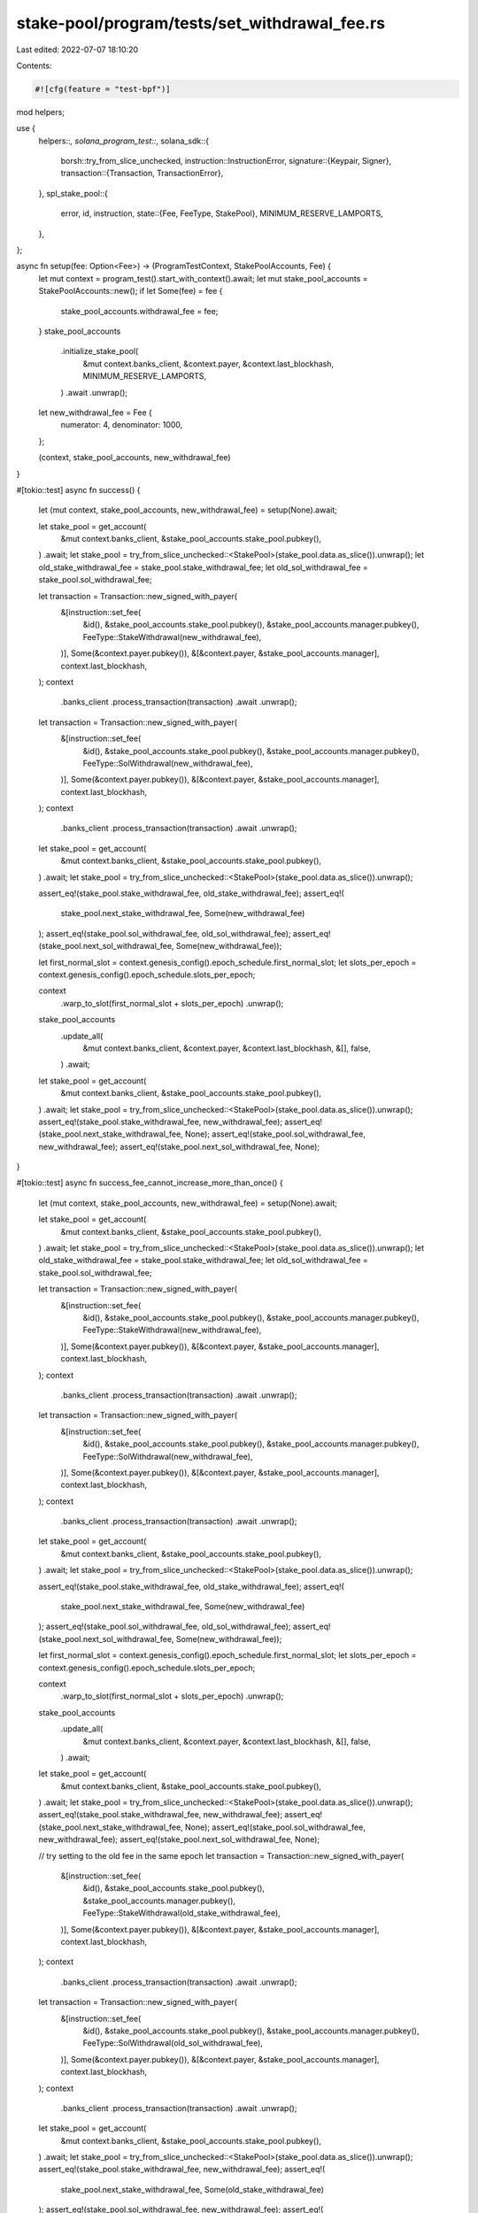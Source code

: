 stake-pool/program/tests/set_withdrawal_fee.rs
==============================================

Last edited: 2022-07-07 18:10:20

Contents:

.. code-block:: rs

    #![cfg(feature = "test-bpf")]

mod helpers;

use {
    helpers::*,
    solana_program_test::*,
    solana_sdk::{
        borsh::try_from_slice_unchecked,
        instruction::InstructionError,
        signature::{Keypair, Signer},
        transaction::{Transaction, TransactionError},
    },
    spl_stake_pool::{
        error, id, instruction,
        state::{Fee, FeeType, StakePool},
        MINIMUM_RESERVE_LAMPORTS,
    },
};

async fn setup(fee: Option<Fee>) -> (ProgramTestContext, StakePoolAccounts, Fee) {
    let mut context = program_test().start_with_context().await;
    let mut stake_pool_accounts = StakePoolAccounts::new();
    if let Some(fee) = fee {
        stake_pool_accounts.withdrawal_fee = fee;
    }
    stake_pool_accounts
        .initialize_stake_pool(
            &mut context.banks_client,
            &context.payer,
            &context.last_blockhash,
            MINIMUM_RESERVE_LAMPORTS,
        )
        .await
        .unwrap();
    let new_withdrawal_fee = Fee {
        numerator: 4,
        denominator: 1000,
    };

    (context, stake_pool_accounts, new_withdrawal_fee)
}

#[tokio::test]
async fn success() {
    let (mut context, stake_pool_accounts, new_withdrawal_fee) = setup(None).await;

    let stake_pool = get_account(
        &mut context.banks_client,
        &stake_pool_accounts.stake_pool.pubkey(),
    )
    .await;
    let stake_pool = try_from_slice_unchecked::<StakePool>(stake_pool.data.as_slice()).unwrap();
    let old_stake_withdrawal_fee = stake_pool.stake_withdrawal_fee;
    let old_sol_withdrawal_fee = stake_pool.sol_withdrawal_fee;

    let transaction = Transaction::new_signed_with_payer(
        &[instruction::set_fee(
            &id(),
            &stake_pool_accounts.stake_pool.pubkey(),
            &stake_pool_accounts.manager.pubkey(),
            FeeType::StakeWithdrawal(new_withdrawal_fee),
        )],
        Some(&context.payer.pubkey()),
        &[&context.payer, &stake_pool_accounts.manager],
        context.last_blockhash,
    );
    context
        .banks_client
        .process_transaction(transaction)
        .await
        .unwrap();

    let transaction = Transaction::new_signed_with_payer(
        &[instruction::set_fee(
            &id(),
            &stake_pool_accounts.stake_pool.pubkey(),
            &stake_pool_accounts.manager.pubkey(),
            FeeType::SolWithdrawal(new_withdrawal_fee),
        )],
        Some(&context.payer.pubkey()),
        &[&context.payer, &stake_pool_accounts.manager],
        context.last_blockhash,
    );
    context
        .banks_client
        .process_transaction(transaction)
        .await
        .unwrap();

    let stake_pool = get_account(
        &mut context.banks_client,
        &stake_pool_accounts.stake_pool.pubkey(),
    )
    .await;
    let stake_pool = try_from_slice_unchecked::<StakePool>(stake_pool.data.as_slice()).unwrap();

    assert_eq!(stake_pool.stake_withdrawal_fee, old_stake_withdrawal_fee);
    assert_eq!(
        stake_pool.next_stake_withdrawal_fee,
        Some(new_withdrawal_fee)
    );
    assert_eq!(stake_pool.sol_withdrawal_fee, old_sol_withdrawal_fee);
    assert_eq!(stake_pool.next_sol_withdrawal_fee, Some(new_withdrawal_fee));

    let first_normal_slot = context.genesis_config().epoch_schedule.first_normal_slot;
    let slots_per_epoch = context.genesis_config().epoch_schedule.slots_per_epoch;

    context
        .warp_to_slot(first_normal_slot + slots_per_epoch)
        .unwrap();
    stake_pool_accounts
        .update_all(
            &mut context.banks_client,
            &context.payer,
            &context.last_blockhash,
            &[],
            false,
        )
        .await;

    let stake_pool = get_account(
        &mut context.banks_client,
        &stake_pool_accounts.stake_pool.pubkey(),
    )
    .await;
    let stake_pool = try_from_slice_unchecked::<StakePool>(stake_pool.data.as_slice()).unwrap();
    assert_eq!(stake_pool.stake_withdrawal_fee, new_withdrawal_fee);
    assert_eq!(stake_pool.next_stake_withdrawal_fee, None);
    assert_eq!(stake_pool.sol_withdrawal_fee, new_withdrawal_fee);
    assert_eq!(stake_pool.next_sol_withdrawal_fee, None);
}

#[tokio::test]
async fn success_fee_cannot_increase_more_than_once() {
    let (mut context, stake_pool_accounts, new_withdrawal_fee) = setup(None).await;

    let stake_pool = get_account(
        &mut context.banks_client,
        &stake_pool_accounts.stake_pool.pubkey(),
    )
    .await;
    let stake_pool = try_from_slice_unchecked::<StakePool>(stake_pool.data.as_slice()).unwrap();
    let old_stake_withdrawal_fee = stake_pool.stake_withdrawal_fee;
    let old_sol_withdrawal_fee = stake_pool.sol_withdrawal_fee;

    let transaction = Transaction::new_signed_with_payer(
        &[instruction::set_fee(
            &id(),
            &stake_pool_accounts.stake_pool.pubkey(),
            &stake_pool_accounts.manager.pubkey(),
            FeeType::StakeWithdrawal(new_withdrawal_fee),
        )],
        Some(&context.payer.pubkey()),
        &[&context.payer, &stake_pool_accounts.manager],
        context.last_blockhash,
    );
    context
        .banks_client
        .process_transaction(transaction)
        .await
        .unwrap();

    let transaction = Transaction::new_signed_with_payer(
        &[instruction::set_fee(
            &id(),
            &stake_pool_accounts.stake_pool.pubkey(),
            &stake_pool_accounts.manager.pubkey(),
            FeeType::SolWithdrawal(new_withdrawal_fee),
        )],
        Some(&context.payer.pubkey()),
        &[&context.payer, &stake_pool_accounts.manager],
        context.last_blockhash,
    );
    context
        .banks_client
        .process_transaction(transaction)
        .await
        .unwrap();

    let stake_pool = get_account(
        &mut context.banks_client,
        &stake_pool_accounts.stake_pool.pubkey(),
    )
    .await;
    let stake_pool = try_from_slice_unchecked::<StakePool>(stake_pool.data.as_slice()).unwrap();

    assert_eq!(stake_pool.stake_withdrawal_fee, old_stake_withdrawal_fee);
    assert_eq!(
        stake_pool.next_stake_withdrawal_fee,
        Some(new_withdrawal_fee)
    );
    assert_eq!(stake_pool.sol_withdrawal_fee, old_sol_withdrawal_fee);
    assert_eq!(stake_pool.next_sol_withdrawal_fee, Some(new_withdrawal_fee));

    let first_normal_slot = context.genesis_config().epoch_schedule.first_normal_slot;
    let slots_per_epoch = context.genesis_config().epoch_schedule.slots_per_epoch;

    context
        .warp_to_slot(first_normal_slot + slots_per_epoch)
        .unwrap();
    stake_pool_accounts
        .update_all(
            &mut context.banks_client,
            &context.payer,
            &context.last_blockhash,
            &[],
            false,
        )
        .await;

    let stake_pool = get_account(
        &mut context.banks_client,
        &stake_pool_accounts.stake_pool.pubkey(),
    )
    .await;
    let stake_pool = try_from_slice_unchecked::<StakePool>(stake_pool.data.as_slice()).unwrap();
    assert_eq!(stake_pool.stake_withdrawal_fee, new_withdrawal_fee);
    assert_eq!(stake_pool.next_stake_withdrawal_fee, None);
    assert_eq!(stake_pool.sol_withdrawal_fee, new_withdrawal_fee);
    assert_eq!(stake_pool.next_sol_withdrawal_fee, None);

    // try setting to the old fee in the same epoch
    let transaction = Transaction::new_signed_with_payer(
        &[instruction::set_fee(
            &id(),
            &stake_pool_accounts.stake_pool.pubkey(),
            &stake_pool_accounts.manager.pubkey(),
            FeeType::StakeWithdrawal(old_stake_withdrawal_fee),
        )],
        Some(&context.payer.pubkey()),
        &[&context.payer, &stake_pool_accounts.manager],
        context.last_blockhash,
    );
    context
        .banks_client
        .process_transaction(transaction)
        .await
        .unwrap();
    let transaction = Transaction::new_signed_with_payer(
        &[instruction::set_fee(
            &id(),
            &stake_pool_accounts.stake_pool.pubkey(),
            &stake_pool_accounts.manager.pubkey(),
            FeeType::SolWithdrawal(old_sol_withdrawal_fee),
        )],
        Some(&context.payer.pubkey()),
        &[&context.payer, &stake_pool_accounts.manager],
        context.last_blockhash,
    );
    context
        .banks_client
        .process_transaction(transaction)
        .await
        .unwrap();

    let stake_pool = get_account(
        &mut context.banks_client,
        &stake_pool_accounts.stake_pool.pubkey(),
    )
    .await;
    let stake_pool = try_from_slice_unchecked::<StakePool>(stake_pool.data.as_slice()).unwrap();
    assert_eq!(stake_pool.stake_withdrawal_fee, new_withdrawal_fee);
    assert_eq!(
        stake_pool.next_stake_withdrawal_fee,
        Some(old_stake_withdrawal_fee)
    );
    assert_eq!(stake_pool.sol_withdrawal_fee, new_withdrawal_fee);
    assert_eq!(
        stake_pool.next_sol_withdrawal_fee,
        Some(old_sol_withdrawal_fee)
    );

    let error = stake_pool_accounts
        .update_stake_pool_balance(
            &mut context.banks_client,
            &context.payer,
            &context.last_blockhash,
        )
        .await;
    assert!(error.is_none());

    // Check that nothing has changed after updating the stake pool
    let stake_pool = get_account(
        &mut context.banks_client,
        &stake_pool_accounts.stake_pool.pubkey(),
    )
    .await;
    let stake_pool = try_from_slice_unchecked::<StakePool>(stake_pool.data.as_slice()).unwrap();
    assert_eq!(stake_pool.stake_withdrawal_fee, new_withdrawal_fee);
    assert_eq!(
        stake_pool.next_stake_withdrawal_fee,
        Some(old_stake_withdrawal_fee)
    );
    assert_eq!(stake_pool.sol_withdrawal_fee, new_withdrawal_fee);
    assert_eq!(
        stake_pool.next_sol_withdrawal_fee,
        Some(old_sol_withdrawal_fee)
    );
}

#[tokio::test]
async fn success_increase_fee_from_0() {
    let (mut context, stake_pool_accounts, _) = setup(Some(Fee {
        numerator: 0,
        denominator: 1,
    }))
    .await;
    let new_withdrawal_fee = Fee {
        numerator: 15,
        denominator: 10000,
    };

    let stake_pool = get_account(
        &mut context.banks_client,
        &stake_pool_accounts.stake_pool.pubkey(),
    )
    .await;
    let stake_pool = try_from_slice_unchecked::<StakePool>(stake_pool.data.as_slice()).unwrap();
    let old_stake_withdrawal_fee = stake_pool.stake_withdrawal_fee;
    let old_sol_withdrawal_fee = stake_pool.sol_withdrawal_fee;

    let transaction = Transaction::new_signed_with_payer(
        &[instruction::set_fee(
            &id(),
            &stake_pool_accounts.stake_pool.pubkey(),
            &stake_pool_accounts.manager.pubkey(),
            FeeType::StakeWithdrawal(new_withdrawal_fee),
        )],
        Some(&context.payer.pubkey()),
        &[&context.payer, &stake_pool_accounts.manager],
        context.last_blockhash,
    );
    context
        .banks_client
        .process_transaction(transaction)
        .await
        .unwrap();

    let transaction = Transaction::new_signed_with_payer(
        &[instruction::set_fee(
            &id(),
            &stake_pool_accounts.stake_pool.pubkey(),
            &stake_pool_accounts.manager.pubkey(),
            FeeType::SolWithdrawal(new_withdrawal_fee),
        )],
        Some(&context.payer.pubkey()),
        &[&context.payer, &stake_pool_accounts.manager],
        context.last_blockhash,
    );
    context
        .banks_client
        .process_transaction(transaction)
        .await
        .unwrap();

    let stake_pool = get_account(
        &mut context.banks_client,
        &stake_pool_accounts.stake_pool.pubkey(),
    )
    .await;
    let stake_pool = try_from_slice_unchecked::<StakePool>(stake_pool.data.as_slice()).unwrap();

    assert_eq!(stake_pool.stake_withdrawal_fee, old_stake_withdrawal_fee);
    assert_eq!(
        stake_pool.next_stake_withdrawal_fee,
        Some(new_withdrawal_fee)
    );
    assert_eq!(stake_pool.sol_withdrawal_fee, old_sol_withdrawal_fee);
    assert_eq!(stake_pool.next_sol_withdrawal_fee, Some(new_withdrawal_fee));

    let first_normal_slot = context.genesis_config().epoch_schedule.first_normal_slot;
    let slots_per_epoch = context.genesis_config().epoch_schedule.slots_per_epoch;

    context
        .warp_to_slot(first_normal_slot + slots_per_epoch)
        .unwrap();
    stake_pool_accounts
        .update_all(
            &mut context.banks_client,
            &context.payer,
            &context.last_blockhash,
            &[],
            false,
        )
        .await;

    let stake_pool = get_account(
        &mut context.banks_client,
        &stake_pool_accounts.stake_pool.pubkey(),
    )
    .await;
    let stake_pool = try_from_slice_unchecked::<StakePool>(stake_pool.data.as_slice()).unwrap();
    assert_eq!(stake_pool.stake_withdrawal_fee, new_withdrawal_fee);
    assert_eq!(stake_pool.next_stake_withdrawal_fee, None);
    assert_eq!(stake_pool.sol_withdrawal_fee, new_withdrawal_fee);
    assert_eq!(stake_pool.next_sol_withdrawal_fee, None);
}

#[tokio::test]
async fn fail_wrong_manager() {
    let (mut context, stake_pool_accounts, new_stake_withdrawal_fee) = setup(None).await;

    let wrong_manager = Keypair::new();
    let transaction = Transaction::new_signed_with_payer(
        &[instruction::set_fee(
            &id(),
            &stake_pool_accounts.stake_pool.pubkey(),
            &wrong_manager.pubkey(),
            FeeType::StakeWithdrawal(new_stake_withdrawal_fee),
        )],
        Some(&context.payer.pubkey()),
        &[&context.payer, &wrong_manager],
        context.last_blockhash,
    );
    let error = context
        .banks_client
        .process_transaction(transaction)
        .await
        .err()
        .unwrap()
        .unwrap();

    match error {
        TransactionError::InstructionError(_, InstructionError::Custom(error_index)) => {
            let program_error = error::StakePoolError::WrongManager as u32;
            assert_eq!(error_index, program_error);
        }
        _ => panic!("Wrong error occurs while signing with the wrong manager"),
    }
}

#[tokio::test]
async fn fail_high_withdrawal_fee() {
    let (mut context, stake_pool_accounts, _new_stake_withdrawal_fee) = setup(None).await;

    let new_stake_withdrawal_fee = Fee {
        numerator: 11,
        denominator: 10,
    };
    let transaction = Transaction::new_signed_with_payer(
        &[instruction::set_fee(
            &id(),
            &stake_pool_accounts.stake_pool.pubkey(),
            &stake_pool_accounts.manager.pubkey(),
            FeeType::StakeWithdrawal(new_stake_withdrawal_fee),
        )],
        Some(&context.payer.pubkey()),
        &[&context.payer, &stake_pool_accounts.manager],
        context.last_blockhash,
    );
    let error = context
        .banks_client
        .process_transaction(transaction)
        .await
        .err()
        .unwrap()
        .unwrap();

    match error {
        TransactionError::InstructionError(_, InstructionError::Custom(error_index)) => {
            let program_error = error::StakePoolError::FeeTooHigh as u32;
            assert_eq!(error_index, program_error);
        }
        _ => panic!("Wrong error occurs when setting fee too high"),
    }
}

#[tokio::test]
async fn fail_high_stake_fee_increase() {
    let (mut context, stake_pool_accounts, _new_stake_withdrawal_fee) = setup(None).await;
    let new_withdrawal_fee = Fee {
        numerator: 46,
        denominator: 10_000,
    };
    let transaction = Transaction::new_signed_with_payer(
        &[instruction::set_fee(
            &id(),
            &stake_pool_accounts.stake_pool.pubkey(),
            &stake_pool_accounts.manager.pubkey(),
            FeeType::StakeWithdrawal(new_withdrawal_fee),
        )],
        Some(&context.payer.pubkey()),
        &[&context.payer, &stake_pool_accounts.manager],
        context.last_blockhash,
    );
    let error = context
        .banks_client
        .process_transaction(transaction)
        .await
        .err()
        .unwrap()
        .unwrap();

    match error {
        TransactionError::InstructionError(_, InstructionError::Custom(error_index)) => {
            let program_error = error::StakePoolError::FeeIncreaseTooHigh as u32;
            assert_eq!(error_index, program_error);
        }
        _ => panic!("Wrong error occurs when increasing fee by too large a factor"),
    }
}

#[tokio::test]
async fn fail_high_sol_fee_increase() {
    let (mut context, stake_pool_accounts, _new_stake_withdrawal_fee) = setup(None).await;
    let new_withdrawal_fee = Fee {
        numerator: 46,
        denominator: 10_000,
    };

    let transaction = Transaction::new_signed_with_payer(
        &[instruction::set_fee(
            &id(),
            &stake_pool_accounts.stake_pool.pubkey(),
            &stake_pool_accounts.manager.pubkey(),
            FeeType::SolWithdrawal(new_withdrawal_fee),
        )],
        Some(&context.payer.pubkey()),
        &[&context.payer, &stake_pool_accounts.manager],
        context.last_blockhash,
    );
    let error = context
        .banks_client
        .process_transaction(transaction)
        .await
        .err()
        .unwrap()
        .unwrap();

    match error {
        TransactionError::InstructionError(_, InstructionError::Custom(error_index)) => {
            let program_error = error::StakePoolError::FeeIncreaseTooHigh as u32;
            assert_eq!(error_index, program_error);
        }
        _ => panic!("Wrong error occurs when increasing fee by too large a factor"),
    }
}

#[tokio::test]
async fn fail_high_stake_fee_increase_from_0() {
    let (mut context, stake_pool_accounts, _new_stake_withdrawal_fee) = setup(Some(Fee {
        numerator: 0,
        denominator: 1,
    }))
    .await;
    let new_withdrawal_fee = Fee {
        numerator: 16,
        denominator: 10_000,
    };
    let transaction = Transaction::new_signed_with_payer(
        &[instruction::set_fee(
            &id(),
            &stake_pool_accounts.stake_pool.pubkey(),
            &stake_pool_accounts.manager.pubkey(),
            FeeType::StakeWithdrawal(new_withdrawal_fee),
        )],
        Some(&context.payer.pubkey()),
        &[&context.payer, &stake_pool_accounts.manager],
        context.last_blockhash,
    );
    let error = context
        .banks_client
        .process_transaction(transaction)
        .await
        .err()
        .unwrap()
        .unwrap();

    match error {
        TransactionError::InstructionError(_, InstructionError::Custom(error_index)) => {
            let program_error = error::StakePoolError::FeeIncreaseTooHigh as u32;
            assert_eq!(error_index, program_error);
        }
        _ => panic!("Wrong error occurs when increasing fee by too large a factor"),
    }
}

#[tokio::test]
async fn fail_high_sol_fee_increase_from_0() {
    let (mut context, stake_pool_accounts, _new_stake_withdrawal_fee) = setup(Some(Fee {
        numerator: 0,
        denominator: 1,
    }))
    .await;
    let new_withdrawal_fee = Fee {
        numerator: 16,
        denominator: 10_000,
    };
    let transaction = Transaction::new_signed_with_payer(
        &[instruction::set_fee(
            &id(),
            &stake_pool_accounts.stake_pool.pubkey(),
            &stake_pool_accounts.manager.pubkey(),
            FeeType::SolWithdrawal(new_withdrawal_fee),
        )],
        Some(&context.payer.pubkey()),
        &[&context.payer, &stake_pool_accounts.manager],
        context.last_blockhash,
    );
    let error = context
        .banks_client
        .process_transaction(transaction)
        .await
        .err()
        .unwrap()
        .unwrap();

    match error {
        TransactionError::InstructionError(_, InstructionError::Custom(error_index)) => {
            let program_error = error::StakePoolError::FeeIncreaseTooHigh as u32;
            assert_eq!(error_index, program_error);
        }
        _ => panic!("Wrong error occurs when increasing fee by too large a factor"),
    }
}

#[tokio::test]
async fn fail_not_updated() {
    let mut context = program_test().start_with_context().await;
    let stake_pool_accounts = StakePoolAccounts::new();
    stake_pool_accounts
        .initialize_stake_pool(
            &mut context.banks_client,
            &context.payer,
            &context.last_blockhash,
            MINIMUM_RESERVE_LAMPORTS,
        )
        .await
        .unwrap();
    let new_stake_withdrawal_fee = Fee {
        numerator: 11,
        denominator: 100,
    };

    // move forward so an update is required
    let first_normal_slot = context.genesis_config().epoch_schedule.first_normal_slot;
    let slots_per_epoch = context.genesis_config().epoch_schedule.slots_per_epoch;
    context
        .warp_to_slot(first_normal_slot + slots_per_epoch)
        .unwrap();

    let transaction = Transaction::new_signed_with_payer(
        &[instruction::set_fee(
            &id(),
            &stake_pool_accounts.stake_pool.pubkey(),
            &stake_pool_accounts.manager.pubkey(),
            FeeType::StakeWithdrawal(new_stake_withdrawal_fee),
        )],
        Some(&context.payer.pubkey()),
        &[&context.payer, &stake_pool_accounts.manager],
        context.last_blockhash,
    );
    let error = context
        .banks_client
        .process_transaction(transaction)
        .await
        .err()
        .unwrap()
        .unwrap();

    match error {
        TransactionError::InstructionError(_, InstructionError::Custom(error_index)) => {
            let program_error = error::StakePoolError::StakeListAndPoolOutOfDate as u32;
            assert_eq!(error_index, program_error);
        }
        _ => panic!("Wrong error occurs when stake pool out of date"),
    }
}


